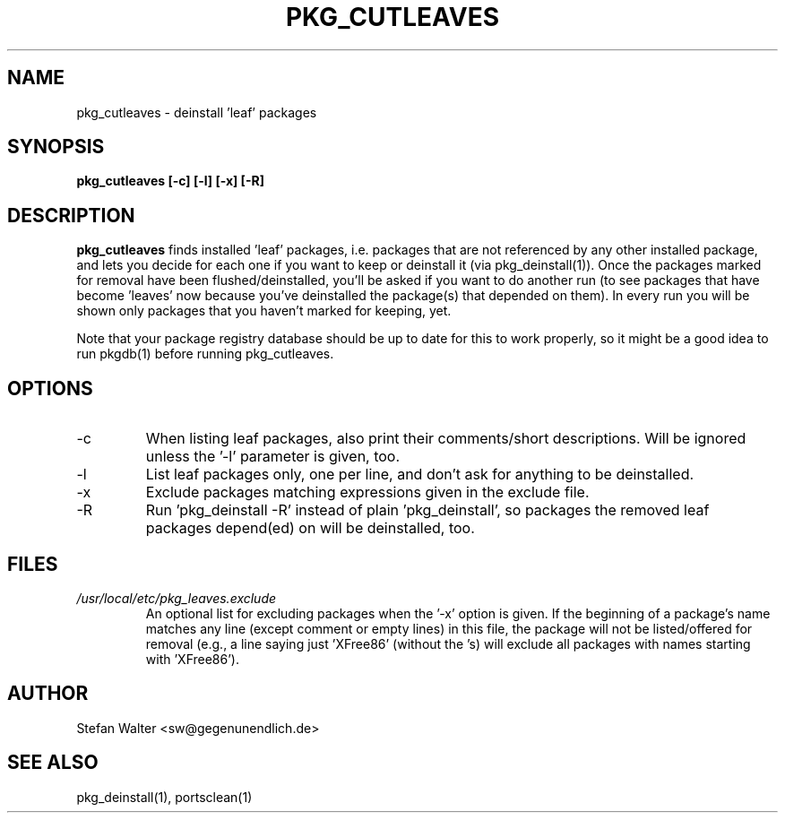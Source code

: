 .TH PKG_CUTLEAVES 1 "Jul 2003" FreeBSD
.SH NAME
pkg_cutleaves \- deinstall 'leaf' packages
.SH SYNOPSIS
.B pkg_cutleaves [-c] [-l] [-x] [-R]
.SH DESCRIPTION
.B pkg_cutleaves
finds installed 'leaf' packages, i.e. packages that are not referenced
by any other installed package, and lets you decide for each one if you
want to keep or deinstall it (via pkg_deinstall(1)).
Once the packages marked for removal have been flushed/deinstalled,
you'll be asked if you want to do another run (to see packages that have
become 'leaves' now because you've deinstalled the package(s) that
depended on them). In every run you will be shown only packages that you
haven't marked for keeping, yet.

Note that your package registry database should be up to date for this
to work properly, so it might be a good idea to run pkgdb(1) before
running pkg_cutleaves.
.SH OPTIONS
.IP -c
When listing leaf packages, also print their comments/short
descriptions. Will be ignored unless the '-l' parameter is given, too.
.IP -l
List leaf packages only, one per line, and don't ask for anything to be
deinstalled.
.IP -x
Exclude packages matching expressions given in the exclude file.
.IP -R
Run 'pkg_deinstall -R' instead of plain 'pkg_deinstall', so packages the
removed leaf packages depend(ed) on will be deinstalled, too.
.SH FILES
.I /usr/local/etc/pkg_leaves.exclude
.RS
An optional list for excluding packages when the '-x' option is given.
If the beginning of a package's name matches any line (except comment or
empty lines) in this file, the package will not be listed/offered for
removal (e.g., a line saying just 'XFree86' (without the 's) will
exclude all packages with names starting with 'XFree86').
.SH AUTHOR
Stefan Walter <sw@gegenunendlich.de>
.SH SEE ALSO
pkg_deinstall(1), portsclean(1)
